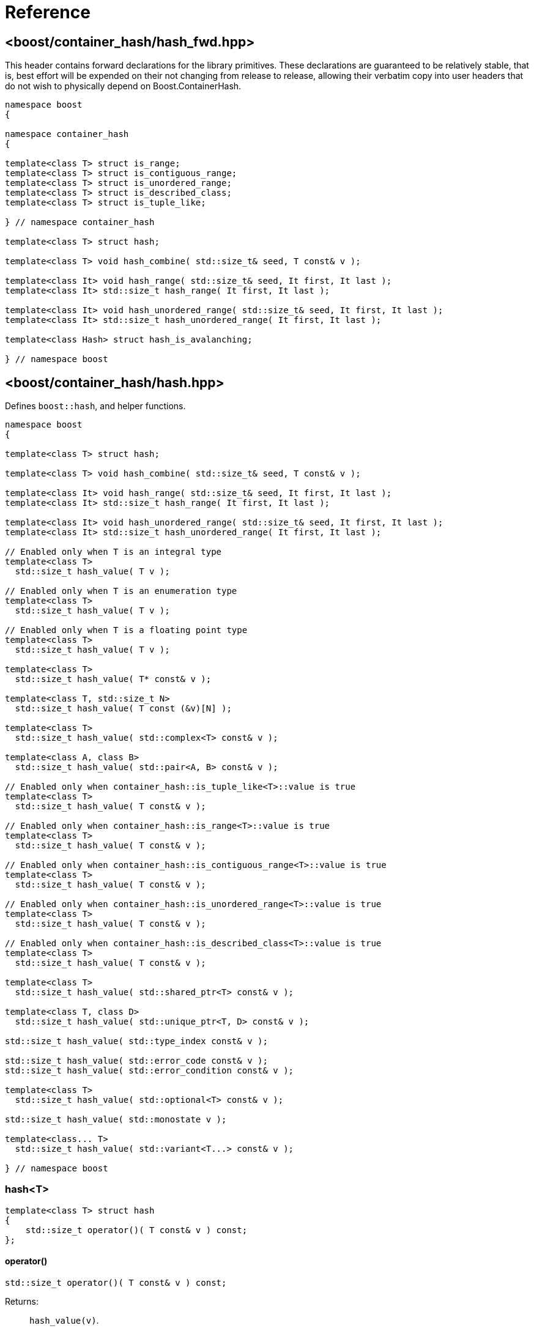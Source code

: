////
Copyright 2005-2008 Daniel James
Copyright 2022 Christian Mazakas
Copyright 2022, 2025 Peter Dimov
Distributed under the Boost Software License, Version 1.0.
https://www.boost.org/LICENSE_1_0.txt
////

[#reference]
= Reference
:idprefix: ref_

== <boost/container_hash/{zwsp}hash_fwd.hpp>

This header contains forward declarations for the library primitives.
These declarations are guaranteed to be relatively stable, that is,
best effort will be expended on their not changing from release to
release, allowing their verbatim copy into user headers that do not
wish to physically depend on Boost.ContainerHash.

[source]
----
namespace boost
{

namespace container_hash
{

template<class T> struct is_range;
template<class T> struct is_contiguous_range;
template<class T> struct is_unordered_range;
template<class T> struct is_described_class;
template<class T> struct is_tuple_like;

} // namespace container_hash

template<class T> struct hash;

template<class T> void hash_combine( std::size_t& seed, T const& v );

template<class It> void hash_range( std::size_t& seed, It first, It last );
template<class It> std::size_t hash_range( It first, It last );

template<class It> void hash_unordered_range( std::size_t& seed, It first, It last );
template<class It> std::size_t hash_unordered_range( It first, It last );

template<class Hash> struct hash_is_avalanching;

} // namespace boost
----

== <boost/container_hash/{zwsp}hash.hpp>

Defines `boost::hash`, and helper functions.

[source]
----
namespace boost
{

template<class T> struct hash;

template<class T> void hash_combine( std::size_t& seed, T const& v );

template<class It> void hash_range( std::size_t& seed, It first, It last );
template<class It> std::size_t hash_range( It first, It last );

template<class It> void hash_unordered_range( std::size_t& seed, It first, It last );
template<class It> std::size_t hash_unordered_range( It first, It last );

// Enabled only when T is an integral type
template<class T>
  std::size_t hash_value( T v );

// Enabled only when T is an enumeration type
template<class T>
  std::size_t hash_value( T v );

// Enabled only when T is a floating point type
template<class T>
  std::size_t hash_value( T v );

template<class T>
  std::size_t hash_value( T* const& v );

template<class T, std::size_t N>
  std::size_t hash_value( T const (&v)[N] );

template<class T>
  std::size_t hash_value( std::complex<T> const& v );

template<class A, class B>
  std::size_t hash_value( std::pair<A, B> const& v );

// Enabled only when container_hash::is_tuple_like<T>::value is true
template<class T>
  std::size_t hash_value( T const& v );

// Enabled only when container_hash::is_range<T>::value is true
template<class T>
  std::size_t hash_value( T const& v );

// Enabled only when container_hash::is_contiguous_range<T>::value is true
template<class T>
  std::size_t hash_value( T const& v );

// Enabled only when container_hash::is_unordered_range<T>::value is true
template<class T>
  std::size_t hash_value( T const& v );

// Enabled only when container_hash::is_described_class<T>::value is true
template<class T>
  std::size_t hash_value( T const& v );

template<class T>
  std::size_t hash_value( std::shared_ptr<T> const& v );

template<class T, class D>
  std::size_t hash_value( std::unique_ptr<T, D> const& v );

std::size_t hash_value( std::type_index const& v );

std::size_t hash_value( std::error_code const& v );
std::size_t hash_value( std::error_condition const& v );

template<class T>
  std::size_t hash_value( std::optional<T> const& v );

std::size_t hash_value( std::monostate v );

template<class... T>
  std::size_t hash_value( std::variant<T...> const& v );

} // namespace boost
----

=== hash<T>

[source]
----
template<class T> struct hash
{
    std::size_t operator()( T const& v ) const;
};
----

==== operator()

[source]
----
std::size_t operator()( T const& v ) const;
----

Returns: :: `hash_value(v)`.

Throws: :: Only throws if `hash_value(v)` throws.

Remarks: :: The call to `hash_value` is unqualified, so that user-supplied
  overloads will be found via argument dependent lookup.

=== hash_combine

[source]
----
template<class T> void hash_combine( std::size_t& seed, T const& v );
----

Called repeatedly to incrementally create a hash value from several variables.

Effects: :: Updates `seed` with a new hash value generated by
  deterministically combining it with the result of `boost::hash<T>()(v)`.

Throws: :: Only throws if `boost::hash<T>()(v)` throws. On exception,
  `seed` is not updated.

Remarks: ::
+
--
Equivalent to `seed = combine(seed, boost::hash<T>()(v))`,
where `combine(s, v)` is a mixing function that takes two arguments of
type `std::size_t` and returns `std::size_t`, with the following desirable
properties:
  
. For a constant `s`, when `v` takes all possible `size_t` values,
  `combine(s, v)` should also take all possible `size_t` values, producing
  a sequence that is close to random; that is, it should be a random
  permutation.
+
This guarantees that for a given `seed`, `combine` does not introduce
hash collisions when none were produced by `boost::hash<T>(v)`; that is,
it does not lose information from the input. It also implies that
`combine(s, v)`, as a function of `v`, has good avalanche properties;
that is, small (e.g. single bit) perturbations in the input `v` lead to
large perturbations in the return value (half of the output bits changing,
on average).

. For two different seeds `s1` and `s2`, `combine(s1, v)` and
  `combine(s2, v)`, treated as functions of `v`, should produce two
  different random permutations.

. `combine(0, 0)` should not be 0. Since a common initial value of `seed`
  is zero, `combine(0, 0) == 0` would imply that applying `hash_combine` on
  any sequence of zeroes, regardless of length, will produce zero. This is
  undesirable, as it would lead to e.g. `std::vector<int>()` and
  `std::vector<int>(4)` to have the same hash value.

The current implementation uses the function `mix(s + 0x9e3779b9 + v)` as
`combine(s, v)`, where `mix(x)` is a high quality mixing function that is a
bijection over the `std::size_t` values, of the form

[source]
----
x ^= x >> k1;
x *= m1;
x ^= x >> k2;
x *= m2;
x ^= x >> k3;
----

where the constants `k1`, `k2`, `k3`, `m1`, `m2` are suitably chosen.

Note that `mix(0)` is 0. This is why we add the arbitrary constant
`0x9e3779b9` to meet the third requirement above.
--

=== hash_range

[source]
----
template<class It> void hash_range( std::size_t& seed, It first, It last );
----

Effects: ::
+
--
When `typename std::iterator_traits<It>::value_type` is not `char`, `signed char`,
`unsigned char`, `std::byte`, or `char8_t`,

[source]
----
for( ; first != last; ++first )
{
    boost::hash_combine<typename std::iterator_traits<It>::value_type>( seed, *first );
}
----

Otherwise, bytes from `[first, last)` are coalesced and hashed in an
unspecified manner. This is done in order to improve performance when hashing
strings.
--

Remarks: ::
  For chars, the current implementation uses
  https://github.com/pdimov/mulxp_hash[`mulxp1_hash`] when `std::size_t` is
  64 bit, and `mulxp1_hash32` when it's 32 bit.

[source]
----
template<class It> std::size_t hash_range( It first, It last );
----

Effects: ::
+
[source]
----
size_t seed = 0;
boost::hash_range( seed, first, last );
return seed;
----

=== hash_unordered_range

[source]
----
template<class It> void hash_unordered_range( std::size_t& seed, It first, It last );
----

Effects: :: Updates `seed` with the values of
  `boost::hash<typename std::iterator_traits<It>::value_type>()(*i)`
  for each `i` in `[first, last)`, such that the order of elements does
  not affect the final result.

[source]
----
template<class It> std::size_t hash_unordered_range( It first, It last );
----

Effects: ::
+
[source]
----
size_t seed = 0;
boost::hash_unordered_range( seed, first, last );
return seed;
----

=== hash_value

[source]
----
// Enabled only when T is an integral type
template<class T>
  std::size_t hash_value( T v );
----

Returns: ::
When the value of `v` fits into `std::size_t`, when `T` is an unsigned type,
or into `ssize_t`, when `T` is a signed type, `static_cast<std::size_t>(v)`.
+
Otherwise, an unspecified value obtained by mixing the value bits of `v`.

[source]
----
// Enabled only when T is an enumeration type
template<class T>
  std::size_t hash_value( T v );
----

Returns: ::
`static_cast<std::size_t>(v)`.

Remarks: ::
`hash_value(std::to_underlying(v))` would be better, but {cpp}03
compatibility mandates the current implementation.

[source]
----
// Enabled only when T is a floating point type
template<class T>
  std::size_t hash_value( T v );
----

Returns: ::
An unspecified value obtained by mixing the value bits of `v`.

Remarks: ::
When `sizeof(v) \<= sizeof(std::size_t)`, the bits of `v` are returned
as-is (except in the case of -0.0, which is treated as +0.0).

[source]
----
template<class T>
  std::size_t hash_value( T* const& v );
----

Returns: ::
An unspecified value derived from `reinterpret_cast<std::uintptr_t>(v)`.

[source]
----
template<class T, std::size_t N>
  std::size_t hash_value( T const (&v)[N] );
----

Returns: ::
`boost::hash_range( v, v + N )`.

[source]
----
template<class T>
  std::size_t hash_value( std::complex<T> const& v );
----

Returns: ::
An unspecified value derived from `boost::hash<T>()(v.real())` and
`boost::hash<T>()(v.imag())` such that, if `v.imag() == 0`, the value
is equal to `boost::hash<T>()(v.real())`.

Remarks: ::
A more straightforward implementation would just have used `hash_combine`
on `v.real()` and `v.imag()`, but the historical guarantee that real-valued
complex numbers should match the hash value of their real part precludes it.
+
This guarantee may be dropped in a future release, as it's of questionable
utility.

[source]
----
template<class A, class B>
  std::size_t hash_value( std::pair<A, B> const& v );
----

Effects: ::
+
[source]
----
std::size_t seed = 0;

boost::hash_combine( seed, v.first );
boost::hash_combine( seed, v.second );

return seed;
----

[source]
----
// Enabled only when container_hash::is_tuple_like<T>::value is true
template<class T>
  std::size_t hash_value( T const& v );
----

Effects: ::
+
[source]
----
std::size_t seed = 0;

using std::get;

boost::hash_combine( seed, get<0>(v) );
boost::hash_combine( seed, get<1>(v) );
// ...
boost::hash_combine( seed, get<N-1>(v) );

return seed;
----
+
where `N` is `std::tuple_size<T>::value`.

Remarks: ::
This overload is only enabled when
`container_hash::is_range<T>::value` is `false`.

[source]
----
// Enabled only when container_hash::is_range<T>::value is true
template<class T>
  std::size_t hash_value( T const& v );
----

Returns: ::
`boost::hash_range( v.begin(), v.end() )`.

Remarks: ::
This overload is only enabled when
`container_hash::is_contiguous_range<T>::value` and
`container_hash::is_unordered_range<T>::value` are both `false`.
+
It handles all standard containers that aren't contiguous or unordered, such
as `std::deque`, `std::list`, `std::set`, `std::map`.

[source]
----
// Enabled only when container_hash::is_contiguous_range<T>::value is true
template<class T>
  std::size_t hash_value( T const& v );
----

Returns: ::
`boost::hash_range( v.data(), v.data() + v.size() )`.

Remarks: ::
This overload handles all standard contiguous containers, such as
`std::string`, `std::vector`, `std::array`, `std::string_view`.

[source]
----
// Enabled only when container_hash::is_unordered_range<T>::value is true
template<class T>
  std::size_t hash_value( T const& v );
----

Returns: ::
`boost::hash_unordered_range( v.begin(), v.end() )`.

Remarks: ::
This overload handles the standard unordered containers, such as
`std::unordered_set` and `std::unordered_map`.

[source]
----
// Enabled only when container_hash::is_described_class<T>::value is true
template<class T>
  std::size_t hash_value( T const& v );
----

Effects: ::
+
[source]
----
std::size_t seed = 0;

boost::hash_combine( seed, b1 );
boost::hash_combine( seed, b2 );
// ...
boost::hash_combine( seed, bM );

boost::hash_combine( seed, m1 );
boost::hash_combine( seed, m2 );
// ...
boost::hash_combine( seed, mN );

return seed;
----
+
where `bi` are the bases of `v` and `mi` are its members.

[source]
----
template<class T>
  std::size_t hash_value( std::shared_ptr<T> const& v );

template<class T, class D>
  std::size_t hash_value( std::unique_ptr<T, D> const& v );
----

Returns: ::
`boost::hash<T*>( v.get() )`.

[source]
----
std::size_t hash_value( std::type_index const& v );
----

Returns: ::
`v.hash_code()`.

[source]
----
std::size_t hash_value( std::error_code const& v );
std::size_t hash_value( std::error_condition const& v );
----

Effects: ::
+
[source]
----
std::size_t seed = 0;

boost::hash_combine( seed, v.value() );
boost::hash_combine( seed, &v.category() );

return seed;
----

[source]
----
template<class T>
  std::size_t hash_value( std::optional<T> const& v );
----

Returns: ::
For a disengaged `v`, an unspecified constant value; otherwise,
`boost::hash<T>()( *v )`.

[source]
----
std::size_t hash_value( std::monostate v );
----

Returns: ::
An unspecified constant value.

[source]
----
template<class... T>
  std::size_t hash_value( std::variant<T...> const& v );
----

Effects: ::
+
[source]
----
std::size_t seed = 0;

boost::hash_combine( seed, v.index() );
boost::hash_combine( seed, x );

return seed;
----
+
where `x` is the currently contained value in `v`.

Throws: ::
`std::bad_variant_access` when `v.valueless_by_exception()` is `true`.

== <boost/container_hash/{zwsp}hash_is_avalanching.hpp>

Defines the trait `boost::hash_is_avalanching`.

[source]
----
namespace boost
{

template<class Hash> struct hash_is_avalanching;

} // namespace boost
----

=== hash_is_avalanching<Hash>

[source]
----
template<class Hash> struct hash_is_avalanching
{
    static constexpr bool value = /* see below */;
};
----

`hash_is_avalanching<Hash>::value` is:

* `false` if `Hash::is_avalanching` is not present,
* `Hash::is_avalanching::value` if this is present and convertible at compile time to a `bool`,
* `true` if `Hash::is_avalanching` is `void` (this usage is deprecated),
* ill-formed otherwise.

A hash function is said to have the _avalanching property_ if small changes
in the input translate to large changes in the returned hash code
&#8212;ideally, flipping one bit in the representation of the input value results
in each bit of the hash code flipping with probability 50%. Libraries
such as link:../../../unordered/index.html[Boost.Unordered] consult this trait
to determine if the supplied hash function is of high quality.
`boost::hash` for `std::basic_string<Ch>` and `std::basic_string_view<Ch>`
has this trait set to `true` when `Ch` is an integral type (this includes
`std::string` and `std::string_view`, among others).
Users can set this trait for a particular `Hash` type by:

* Inserting the nested `is_avalanching` typedef in the class definition
if they have access to its source code.
* Writing a specialization of `boost::hash_is_avalanching`
for `Hash`.

Note that usage of this trait is not restricted to hash functions produced
with Boost.ContainerHash.

== <boost/container_hash/{zwsp}is_range.hpp>

Defines the trait `boost::container_hash::is_range`.

[source]
----
namespace boost
{

namespace container_hash
{

template<class T> struct is_range;

} // namespace container_hash

} // namespace boost
----

=== is_range<T>

[source]
----
template<class T> struct is_range
{
    static constexpr bool value = /* see below */;
};
----

`is_range<T>::value` is `true` when, for a const value `x` of type
`T`, `x.begin()` and `x.end()` return iterators of the same type
`It` (such that `std::iterator_traits<It>` is a valid specialization.)

Users are allowed to specialize `is_range` for their types if the
default behavior does not deduce the correct value.

== <boost/container_hash/{zwsp}is_contiguous_range.hpp>

Defines the trait `boost::container_hash::is_contiguous_range`.

[source]
----
namespace boost
{

namespace container_hash
{

template<class T> struct is_contiguous_range;

} // namespace container_hash

} // namespace boost
----

=== is_contiguous_range<T>

[source]
----
template<class T> struct is_contiguous_range
{
    static constexpr bool value = /* see below */;
};
----

`is_contiguous_range<T>::value` is `true` when `is_range<T>::value` is
`true` and when, for a const value `x` of type `T`, `x.data()` returns
a pointer to a type that matches the `value_type` of the iterator returned
by `x.begin()` and `x.end()`, and `x.size()` returns a value of an integral
type.

Users are allowed to specialize `is_contiguous_range` for their types
if the default behavior does not deduce the correct value.

== <boost/container_hash/{zwsp}is_unordered_range.hpp>

Defines the trait `boost::container_hash::is_unordered_range`.

[source]
----
namespace boost
{

namespace container_hash
{

template<class T> struct is_unordered_range;

} // namespace container_hash

} // namespace boost
----

=== is_unordered_range<T>

[source]
----
template<class T> struct is_unordered_range
{
    static constexpr bool value = /* see below */;
};
----

`is_unordered_range<T>::value` is `true` when `is_range<T>::value` is
`true` and when `T::hasher` is a valid type.

Users are allowed to specialize `is_unordered_range` for their types
if the default behavior does not deduce the correct value.

== <boost/container_hash/{zwsp}is_described_class.hpp>

Defines the trait `boost::container_hash::is_described_class`.

[source]
----
namespace boost
{

namespace container_hash
{

template<class T> struct is_described_class;

} // namespace container_hash

} // namespace boost
----

=== is_described_class<T>

[source]
----
template<class T> struct is_described_class
{
    static constexpr bool value = /* see below */;
};
----

`is_described_class<T>::value` is `true` when
`boost::describe::has_describe_bases<T>::value` is `true`,
`boost::describe::has_describe_members<T>::value` is `true`, and
`T` is not a union.

Users are allowed to specialize `is_described_class` for their types
if the default behavior does not deduce the correct value.

== <boost/container_hash/{zwsp}is_tuple_like.hpp>

Defines the trait `boost::container_hash::is_tuple_like`.

[source]
----
namespace boost
{

namespace container_hash
{

template<class T> struct is_tuple_like;

} // namespace container_hash

} // namespace boost
----

=== is_tuple_like<T>

[source]
----
template<class T> struct is_tuple_like
{
    static constexpr bool value = /* see below */;
};
----

`is_tuple_like<T>::value` is `true` when `std::tuple_size<T>::value`
is valid.

Users are allowed to specialize `is_tuple_like` for their types
if the default behavior does not deduce the correct value.
